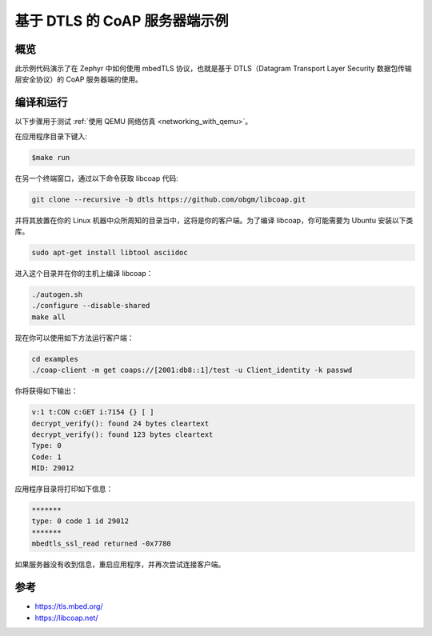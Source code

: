 .. _coap-server-sample:
 
基于 DTLS 的 CoAP 服务器端示例
############################

概览
********

此示例代码演示了在 Zephyr 中如何使用 mbedTLS 协议，也就是基于 DTLS（Datagram Transport Layer Security 数据包传输层安全协议）的 CoAP 服务器端的使用。

编译和运行
********************

以下步骤用于测试 :ref:`使用 QEMU 网络仿真 <networking_with_qemu>`。

在应用程序目录下键入:

.. code-block:: console

   $make run

在另一个终端窗口，通过以下命令获取 libcoap 代码:

.. code-block:: console

	git clone --recursive -b dtls https://github.com/obgm/libcoap.git

并将其放置在你的 Linux 机器中众所周知的目录当中，这将是你的客户端。为了编译 libcoap，你可能需要为 Ubuntu 安装以下类库。

.. code-block:: console

	sudo apt-get install libtool asciidoc

进入这个目录并在你的主机上编译 libcoap：

.. code-block:: console

	./autogen.sh
	./configure --disable-shared
	make all

现在你可以使用如下方法运行客户端：

.. code-block:: console

	cd examples
	./coap-client -m get coaps://[2001:db8::1]/test -u Client_identity -k passwd

你将获得如下输出：

.. code-block:: console

	v:1 t:CON c:GET i:7154 {} [ ]
	decrypt_verify(): found 24 bytes cleartext
	decrypt_verify(): found 123 bytes cleartext
	Type: 0
	Code: 1
	MID: 29012

应用程序目录将打印如下信息：

.. code-block:: console

	*******
	type: 0 code 1 id 29012
	*******
 	mbedtls_ssl_read returned -0x7780

如果服务器没有收到信息，重启应用程序，并再次尝试连接客户端。

参考
**********

* https://tls.mbed.org/
* https://libcoap.net/
